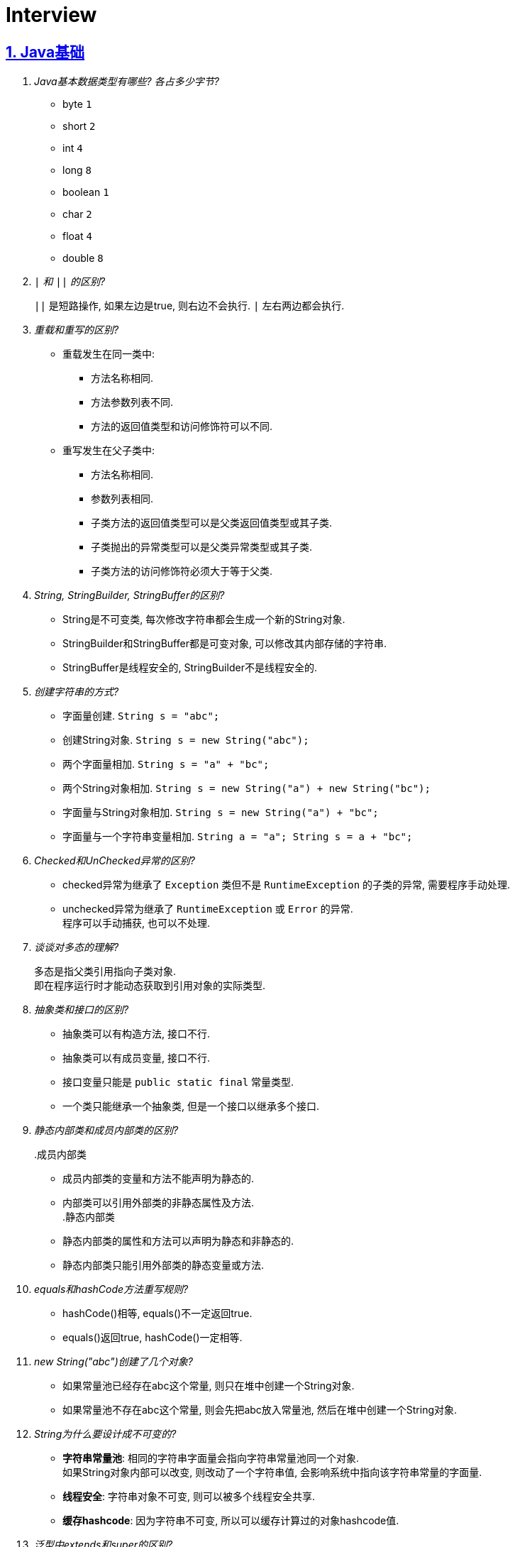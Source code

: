 = Interview
:icons: font
:hardbreaks:
:sectlinks:
:sectnums:
:stem:

== Java基础

[qanda]
Java基本数据类型有哪些? 各占多少字节?::
* byte `1`
* short `2`
* int `4`
* long `8`
* boolean `1`
* char `2`
* float `4`
* double `8`
`|` 和 `||` 的区别?::
`||` 是短路操作, 如果左边是true, 则右边不会执行. `|` 左右两边都会执行.
重载和重写的区别?::
* 重载发生在同一类中:
** 方法名称相同.
** 方法参数列表不同.
** 方法的返回值类型和访问修饰符可以不同.
* 重写发生在父子类中:
** 方法名称相同.
** 参数列表相同.
** 子类方法的返回值类型可以是父类返回值类型或其子类.
** 子类抛出的异常类型可以是父类异常类型或其子类.
** 子类方法的访问修饰符必须大于等于父类.
String, StringBuilder, StringBuffer的区别?::
* String是不可变类, 每次修改字符串都会生成一个新的String对象.
* StringBuilder和StringBuffer都是可变对象, 可以修改其内部存储的字符串.
* StringBuffer是线程安全的, StringBuilder不是线程安全的.
创建字符串的方式?::
* 字面量创建. `String s = "abc";`
* 创建String对象. `String s = new String("abc");`
* 两个字面量相加. `String s = "a" + "bc";`
* 两个String对象相加. `String s = new String("a") + new String("bc");`
* 字面量与String对象相加. `String s = new String("a") + "bc";`
* 字面量与一个字符串变量相加. `String a = "a"; String s = a + "bc";`
Checked和UnChecked异常的区别?::
* checked异常为继承了 `Exception` 类但不是 `RuntimeException` 的子类的异常, 需要程序手动处理.
* unchecked异常为继承了 `RuntimeException` 或 `Error` 的异常.
程序可以手动捕获, 也可以不处理.
谈谈对多态的理解?::
多态是指父类引用指向子类对象.
即在程序运行时才能动态获取到引用对象的实际类型.
抽象类和接口的区别?::
* 抽象类可以有构造方法, 接口不行.
* 抽象类可以有成员变量, 接口不行.
* 接口变量只能是 `public static final` 常量类型.
* 一个类只能继承一个抽象类, 但是一个接口以继承多个接口.
静态内部类和成员内部类的区别?::
.成员内部类
* 成员内部类的变量和方法不能声明为静态的.
* 内部类可以引用外部类的非静态属性及方法.
.静态内部类
* 静态内部类的属性和方法可以声明为静态和非静态的.
* 静态内部类只能引用外部类的静态变量或方法.
equals和hashCode方法重写规则?::
* hashCode()相等, equals()不一定返回true.
* equals()返回true, hashCode()一定相等.
new String("abc")创建了几个对象?::
* 如果常量池已经存在abc这个常量, 则只在堆中创建一个String对象.
* 如果常量池不存在abc这个常量, 则会先把abc放入常量池, 然后在堆中创建一个String对象.
String为什么要设计成不可变的?::
* *字符串常量池*: 相同的字符串字面量会指向字符串常量池同一个对象.
如果String对象内部可以改变, 则改动了一个字符串值, 会影响系统中指向该字符串常量的字面量.
* *线程安全*: 字符串对象不可变, 则可以被多个线程安全共享.
* *缓存hashcode*: 因为字符串不可变, 所以可以缓存计算过的对象hashcode值.
泛型中extends和super的区别?::
* extends为上界通配符.
* super为下界通配符.
* 上界<? extends T>不能往里存，只能往外取
* 下界<? super T>不影响往里存，但往外取只能放在Object对象里
* *PECS(Producer Extends Consumer Super)原则*: 频繁往外读取内容的, 适合用上界Extends; 经常往里插入的, 适合用下界Super.
获取泛型类型的方法?::
`((ParameterizedType) getClass().getGenericSuperclass()).getActualTypeArguments()[0];`
创建对象方式?::
* new
* Object.clone()
* Class::newInstance()
* Constructor::newInstance()
* 反序列化
* Unsafe.allocateInstance
getMethods()和getDeclareMethods()的区别?::
* `getMethods()` 返回本类以及从父类继承过来的public方法.
* `getDeclareMethods()` 只返回本类的方法.
Class.forName()和ClassLoader::loadClass的区别?::
`Class.forName()` 会执行类的静态代码块, ClassLoader不会.
`Class::getResourceAsStream` 和 `ClassLoader::getResourceAsStream` 的区别?::
* `Class::getResourceAsStream` 为使用加载该类的类加载器加载文件: 不以 `/` 开头时为在该类所在路径下加载文件, 以 `/` 开头时为在 `classpath` 下加载文件.
* `ClassLoader::getResourceAsStream` : 为用指定类加载器加载文件.
`ClassNotFoundException` 和 `NoClassDefFoundError` 有什么区别?::
* `ClassNotFoundException` 是Exception类型, `NoClassDefFoundError` 是Error类型.
* 使用 `Class.forName()` / `ClassLoader.loadClass()` / `ClassLoader.findSystemClass()` 动态加载类时找不到类就会抛出 `ClassNotFoundException` ,当编译成功但运行时(调用该类的一个方法或者new一个实例时)找不到类或者初始化static成员时有异常则会抛出 `NoClassDefFoundError` 异常.
Java中Connection为什么要close?::
及时释放数据库链接, 减少资源消耗. (如果没有显式close, 也会被gc)
BIO/NIO/AIO区别?::
* `BIO` 一个线程对应一个读写请求.
BIO用流处理数据.
* `NIO` 所有的读写请求交给一个线程轮询状态, 然后根据状态交给线程池中的线程处理.
NIO用块处理数据.
* `AIO` 通过内核回调机制通知请求读写完毕, 然后执行回调.

== JUC

[qanda]
synchronized关键字的使用?::
* 修饰实例方法
* 修饰静态方法
* 修饰代码块
sleep和wait的区别?::
synchronized和volatile的区别?::
线程的状态流转?::
Thread类run()和start()区别?::
Thread.join()有什么作用?::
等待线程执行完
同步和非同步、阻塞和非阻塞的概念?::
终止一个线程的方法有哪些?::
* 使用一个volatile修饰的标志位while循环判断是否终止.
* 调用Thread#interrupt()方法
** 如果线程处于运行状态, Thread#isInterrupted()方法返回true, 线程内部判断这个标志位跳出方法.
** 如果线程处于阻塞状态, 则会抛出InterruptedException.线程内部可以捕获该异常终止方法.
Thread#isInterrupted()方法返回false.
* 调用Thread#stop()方法.
此方法会释放所有子线程的锁, 可能会导致线程安全问题.
请描述 `synchronized` 和 `ReentrantLock` 的底层实现及重入的底层原理?::
请描述锁的四种状态和升级过程?::
CAS是什么?::
CAS的ABA问题如何解决?::
请谈一下AQS,为什么AQS的底层是CAS+volatile?::
请谈一下你对 volatile的理解?::
volatile的可见性和禁止指令重排序是如何实现的?::
请描述一下对象的创建过程?::
对象在内存中的内存布局?::
DCL单例为什么要加volatile?::
解释一下锁的四种状态?::
Object o = new Object()在内存中占了多少字节?::
请描述 synchronized和 Reentrant Lock的异同?::
聊聊你对as-if- serial和 happens- before语义的理解?::
你了解 ThreadLocal吗?你知道 ThreadLoca中如何解决内存泄漏问题吗?::
请描述一下锁的分类以及JDK中的应用?::
线程池中阻塞队列的作用?::
线程池的工作原理?::
线程池初始化参数的解释?::
多线程断点续传的实现原理?::
守护线程和本地线程区别?::
线程与进程的区别?::
什么是多线程中的上下文切换?::
死锁与活锁的区别?::
死锁与饥饿的区别?::
Java中用到的线程调度算法是什么?::
什么是线程组, 为什么在Java中不推荐使用?::
Lock接口是什么? 对比synchronized它有什么优势?::
什么是阻塞队列? 阻塞队列的实现原理是什么? 如何使用阻塞队列来实现生产者-消费者模型?::
什么是Callable和Future?::
什么是FutureTask?::
什么是并发容器的实现?::
多线程同步和互斥有几种实现方法?::
什么是竞争条件? 你怎样发现和解决竞争?::
Java中你怎样唤醒一个阻塞的线程?::
CyclicBarrier和CountdownLatch有什么区别?::
什么是不可变对象, 它对写并发应用有什么帮助?::
什么是多线程中的上下文切换?::
Java中用到的线程调度算法是什么?::
什么是线程组，为什么在Java中不推荐使用?::
为什么使用Executor框架比使用应用创建和管理线程好?::
java中有几种方法可以实现一个线程?::
如何停止一个正在运行的线程?::
什么是Daemon线程? 它有什么意义?::
java如何实现多线程之间的通讯和协作?::
什么是可重入锁?::
当一个线程进入某个对象的一个synchronized的实例方法后，其它线程是否可进入此对象的其它方法?::
乐观锁和悲观锁的理解及如何实现?::
SynchronizedMap和ConcurrentHashMap有什么区别?::
CopyOnWriteArrayList可以用于什么应用场景?::
什么叫线程安全? servlet是线程安全吗?::
volatile有什么用? 能否用一句话说明下volatile的应用场景?::
为什么代码会重排序?::
在java中wait和sleep方法的不同?::
一个线程运行时发生异常会怎样?::
如何在两个线程间共享数据?::
Java中notify和notifyAll有什么区别?::
为什么wait, notify 和 notifyAll这些方法不在thread类里面?::
什么是ThreadLocal变量?::
Java中interrupted和isInterrupted方法的区别?::
为什么wait和notify方法要在同步块中调用?::
为什么你应该在循环中检查等待条件?::
Java中的同步集合与并发集合有什么区别?::
什么是线程池? 为什么要使用它?::
怎么检测一个线程是否拥有锁?::
JVM中哪个参数是用来控制线程的栈堆栈小的?::
Thread类中的yield方法有什么作用?::
Java中ConcurrentHashMap的并发度是什么?::
Java中Semaphore是什么?::
Java线程池中submit()和execute()方法有什么区别?::
什么是阻塞式方法?::
Java中的ReadWriteLock是什么?::
volatile 变量和 atomic 变量有什么不同?::
可以直接调用Thread类的run()方法么?::
如何让正在运行的线程暂停一段时间?::
你对线程优先级的理解是什么?::
什么是线程调度器和时间分片?::
你如何确保main()方法所在的线程是Java程序最后结束的线程?::
线程之间是如何通信的?::
为什么线程通信的方法wait()、notify()和notifyAll()被定义在Object类里?::
为什么wait()、notify()和notifyAll()必须在同步方法或者同步块中被调用?::
为什么Thread类的sleep()和yield()方法是静态的?::
如何确保线程安全?::
同步方法和同步块, 哪个是更好的选择?::
如何创建守护线程?::
Timer类的缺点?::
* 一个任务执行时间长将会影响后面的任务.
* 前面的任务抛出异常, 后面的任务会执行不了.
线程池的拒绝策略?::
* AbortPolicy(默认): 丢弃任务并抛出 `RejectExecutionException` 异常.
* DiscardPolicy: 丢弃任务, 但是不抛出异常.
* DiscardOldestPolicy: 丢弃队列最前面的任务, 然后重新提交被拒绝的任务.
* CallerRunsPolicy: 由调用线程处理该任务.
...

== Java集合

[qanda]
Java容器有哪些?::
* Vector
* ArrayList
* LinkedList
* HashSet
* LinkedHashSet
* HashTable
* HashMap
* LinkedHashMap
* TreeMap
* ConcurrentHashMap
* CopyOnWriteArrayList
* ArrayBlockingQueue
* LinkedBlockingQueue
有哪些Map类?::
* HashMap `查找键值对`
* LinkedHashMap `保证key按照插入的顺序输出`
* TreeMap `按照自定义顺序遍历`
* ConcurrentHashMap `线程安全`
* WeakHashMap
解决hash冲突的方法?::
* `HashMap` 使用 *拉链法* , 如果hash值落在相同的槽位上, 则转成链表链在已有元素的后面.
* `ThreadLocalMap` 使用 *开放地址法* ,如果hash所在的槽位已有元素, 则将元素存放到下一个为空的槽位上.
ArrayList和LinkedList的区别?::
* `ArrayList` 底层使用数组存储元素, `LinkedList` 使用双向链表.
* 都不是线程安全的.
* `ArrayList` 插入和删除时间复杂度为stem:[O(n)], 查找为stem:[O(1)]. `LinkedList` 查找和删除时间复杂度为stem:[O(n)], 插入为stem:[O(1)].
* `LinkedList` 每个元素需要维护前后元素的引用, 所以内存占用比 `ArrayList` 大.
为什么HashMap的长度始终是2的幂?::
stem:[x%2^n=x&(2^n-1)] 用与运算代替模运算, 效率更高.
HashMap的实现原理?::
* 计算key的hash值: `(h = key.hashCode()) ^ (h >>> 16)` hashCode的前16位和后16位异或, 然后取后16位.
* 根据hash值得到存放索引(`hash & (length - 1)`)
** 如果table为空, 则初始化table, 直接插入.
** 如果索引处为空, 直接插入.
** 如果索引处不为空, 则根据hash和key比较找到已有的key.
*** 如果key找到了则直接更新value.
*** 如果key没有找到, 则判断当前node是否为红黑树的node还是链表node, 插入.
*** 如果当前node属于链表且长度大于8且table长度大于等于64, 则转成红黑树.
** 插入后如果table长度超过了阈值(capacity*loadFactor), 则扩容两倍.
*** 因为 stem:[x&(2n-1)=(x&(n-1) || 2xxx&(n-1))], 所以扩容后原来的索引stem:[i]只会移动到新的数组索引stem:[i或2i]处.
*** 通过 stem:[i&n]就可以计算出新索引为stem:[i"还是"2i].
HashMap和HashTable的区别?::
* HashTable线程安全, HashMap线程不安全.
* HashTable默认初始长度为11, HashMap默认初始长度为16, 且总为2的幂.
* HashTable扩容后为stem:[2n+1],HashMap扩容后为stem:[2n].
* HashMap的kv可以为null, 放在数据索引为0的位置.
HashTable的kv均不能为null.
* HashMap因hash冲突产生的链表长度大于8后会转成红黑树, HashTable不会.
JDK中有序的Map?::
* LinkedHashMap
* TreeMap
TreeMap的特点?::
* get/put/remove都是stem:[O(logn)]
HashSet的实现原理?::
// TODO
LinkedHashMap的实现原理?::
// TODO
ConcurrentHashMap的实现原理?::
// TODO
fail-fast和fail-safe的区别是什么?::
* `fail-fast` 输赢迭代器遍历一个集合对象的时候, 如果遍历这个对象过程中对集合做了修改会抛出 `ConcurrentModifiedException` .
* `fail-safe` 在遍历时先复制原有集合, 然后在拷贝的集合上进行遍历.
JDK中的队列?::
.非阻塞
* LinkedList
* PriorityQueue
* ConcurrentLinkedQueue .阻塞
* ArrayBlockingQueue
* LinkedBlockingQueue
* PriorityBlockingQueue
* DelayQueue
* SynchronousQueue

== JVM

[qanda]
JVM内存区域划分?::
* 线程私有:
** 程序计数器: 存储当前线程执行的字节码的指令地址.
** 虚拟机栈: 存放当前线程的栈帧.
每个栈帧对应一个被调用的方法, 栈帧中包括局部变量表, 操作数栈, 方法返回地址等信息.
当线程执行一个方法时, 就会创建一个栈帧压栈.
当方法执行完毕, 便会将栈帧出栈.
** 本地方法栈: 存储当前线程调用的本地方法的栈帧.
* 线程共享:
** 堆: 存储对象数据.
** 方法区: 存储类的信息, 静态变量, 常量, 编译后的代码等.
强/软/弱/虚引用的区别?::
* 只要强引用存在, 垃圾回收期就不会回收被引用的对象.
* 在内存不足时, 会将软引用关联的对象列入垃圾回收范围, 然后下一次GC时回收.
* 弱引用只能活到下一次GC前.
* 虚引用无法获取被引用的对象, 并且该对象在任意时间会被回收掉.
回收的同时会将该对象放入ReferenceQueue.
对象创建的过程?::
. new指令的参数是否能在常量池中定位到一个类的符号引用, 如果这个符号引用代表的类没有被加载过, 则执行相应的类加载过程.
. 为对象分配内存.
. 初始化字段值.
. 设置对象头.
. 执行构造函数.
为对象分配内存的方式?::
* 指针碰撞(标记-整理): 堆中内存是规整的, 所有空闲的内存放在一边, 被使用的内存放在另一边, 中间有一个指针作为分界点.
分配内存仅需将指针向空闲方向挪动一段与对象大小相等的距离.
* 空闲列表(标记-清除): 堆中已使用和空闲的内存交错在一起.
虚拟机维护一个列表, 记录哪些块是可用的.
分配对象的时候从空闲列表划分一块足够大的空间给对象实例, 并更新列表上的记录.
JVM对象的结构?::
. 对象头.(MarkWord+ClassPointer)
. 对象实例数据.
. 对齐填充.
对象头的内容?::
. MarkWord
. 类型指针: 指向类型元数据的指针.
. 如果是数组, 还需要记录数组长度.
对象的访问方式?::
* 直接指针访问(HotSpot): reference中储存的是对象的实例地址. 可以通过reference中的地址直接访问到对象.
(对象实例数据中存储了对象类型数据的指针.)
** 好处: 节省一次指针定位的开销, 速度快.
* 句柄访问: 堆中划分一块内存作为句柄池, 句柄池中存储了对象的实例数据地址和对象类型数据地址. reference中存储的是句柄地址.
** 好处: 在对象被移动的时候只会修改句柄中的对象实例数据地址, 而不会修改reference.
OOM类型?::
* 堆内存溢出. `Java heap space`
* 内存不足导致线程无法创建. `unable to create new native thread`
* 无限创建动态代理对象导致方法区内存溢出. `Metaspace`
* 花费超过98%的时间GC而只得到不到2%的内存.`GC overhead limit exceed`
* 分配直接内存失败. `Direct buffer memory`
GC分类?::
* Minor GC/Young GC: 新生代的收集.
* Major GC/Old GC: 老年代的收集.(CMS)
* Mixed GC: 收集整个新生代和部分老年代的过程.
(G1)
* Full GC: 整个Java堆和方法区的收集.
Young GC发生的场景有哪些?::
* Eden区满.
* 触发Full GC前会先执行一次 `Young GC` .
Full GC发生的场景有哪些?::
* 老年代满
* CMS回收失败, 发生 `promotion failed/concurrent mode failure` .
* 从新生代要放入老年代的对象平均大小超过了老年代剩余空间.
如何标记对象可以被回收?::
* 引用计数法: 在对象中添加一个引用计数器, 每有一个地方引用它时, 计数器值加一, 引用失效时, 计数器值减一. 当计数器值为0时, 该对象就是可以被回收的.
* 可达性分析: 定义一些类型的对象为根对象, 根对象本身和根对象持有的其他对象的引用(包括该对象持有的其他对象的引用)都是不可回收的, 其他对象就是可以被回收的.
哪些对象属于GC Root?::
* 栈中的变量引用的对象, 包括局部变量, 方法参数.
* 静态变量引用的对象.
* 运行中的线程对象.
* 被同步锁(synchronized)持有的对象.
* `System ClassLoader` 加载的Class对象, SystemClassLoader, 一些基础异常类等.
* JNI(native方法)引用的对象.
* JMXBean.
* JVMTI中注册的回调.
* 本地代码缓存.
有哪些垃圾回收算法?::
* 标记清除: 首先标记需要回收的对象, 然后统一把被标记的对象依次清除.
一般用于老年代.
** 缺点① 如果堆中大部分对象需要被回收, 则标记和清除执行时间会较长.
** 缺点② 内存中会出现大量不连续的碎片, 分配大对象时如无法找到足够的连续内存, 则会触发一次FULL GC.
* 复制: 将内存区域分为两部分, 每次只使用其中的一块.
回收时把存货的对象移动到另一块内存, 然后直接清空原先的块.
一般用于新生代.
** 缺点① 浪费了一半的内存可用空间.
* 标记整理: 将存活的对象统一移动到一端, 然后直接清理掉边界之外的内存.
* 分代收集: 根据不同的内存区域, 使用不同的回收算法.
有哪些垃圾回收器?::
* Young区:
** Serial
** ParNew
** Parallel Scavenge
* Old区:
** Serial Old
** Parallel Old
** CMS
* 混合回收:
** G1
** ZGC(不支持分代回收)
* 不回收:
** Epsilon
新生代分为哪几个区?::
1个Eden, 两个Survivor.
新生代Eden区和Survivor区的默认比例? 如何修改?::
默认 stem:[8:1:1]
堆内存新生代和老年代的默认比例? 如何修改?::
默认 stem:[1:2]
并发扫描时如何解决存活对象错误标记为死亡?::
灰色对象切断一个白色对象引用, 同时一个黑色对象新增这个白色的引用.
* 增量更新: 当一个黑色对象插入一个白色对象的引用时, 将这个黑色对象变为灰色对象. `CMS`
* 原始快照: 当一个灰色对象删除一个白色对象的引用时, 将引用关联的对象变为灰色对象. `G1`
对象何时进入老年代?::
* survivor区中的对象年龄超过了 `-XX:PretenureSizeThreshold` 设置的值.
* Young GC时eden区的对象放不进survivor区, 会直接进入老年代.
CMS采用哪种回收算法?::
CMS使用标记-清除算法.
CMS怎么解决内存碎片问题?::
* CMS提供 `-XX:+UseCMSCompactAtFullCollection` 开关参数, 用于CMS在Full GC时开启内存碎片的合并整理过程.
* CMS提供 `-XX:CMSFullGCsBeforeCompaction` 参数, 用于设置在执行指定次数不整理空间的Full FC后, 在下一次Full GC前整理内存碎片.
CMS回收的步骤?::
. 初始标记
. 并发标记
. 重新标记
. 并发清除
G1回收的步骤?::
. 初始标记
. 并发标记
. 最终标记
. 筛选回收
Minor GC频繁原因?::
* 新生代内存空间设置过小.
* 大量生成生命周期短的对象.
* `PretenureSizeThreshold` 设置过高导致对象不会进入老年代.
Minor GC慢的原因?::
* 新生代内存空间设置过大, 回收需要消耗很多时间.
* 对象引用链比较长, 扫描时间长.
* 新生代survivor设置的比较小, 回收后存活的对象只能移动到老年代, 造成移动对象开销.
* 内存分配担保失败, MinorGC升级为Full GC.
* 采用serial收集器回收新生代.
串行执行, 效率较低.
频繁GC问题如何定位?::
* jstat
* jmap
* jcmd
* core dump分析
* gc日志上传到 https://gceasy.io 分析, 根据报告调整各个区内存大小.
内存溢出和内存泄漏的区别?::
* 内存泄漏: 内存一直占用但不释放.
* 内存溢出: 申请内存时, 没有足够的内存使用.
哪些情况会出现内存泄露?::
* 静态集合中存放大量数据.
* 未关闭的IO流.
* 哈希表使用可变对象作为key. 修改变量属性后hash值发生改变, 此时如果从hash表中删除该key会找不到而删除失败.
* 一个生命周期短的对象被生命周期长的对象所持有, 则会导致该对象无法被回收.
如何找到JVM CPU占用高的原因?::
. `jps` 查看JVM进程 `PID`.
. `top -Hp PID` 查看该JVM进程内线程资源占用情况.找到占用资源高的线程 `TID`.
. `printf '%x\n' TID` 将线程id转成16进制数.
. `jstack PID | grep TID -A 10` 查看该线程所在堆栈, 检查堆栈所在代码上的错误.
JVM的类加载器?::
* Bootstrap ClassLoader: 加载jre/classes下的类以及rt.jar.
* Ext ClassLoader: 加载jre/lib/ext下的类以及 `java.ext.dirs` 系统变量指定的路径下的类.
* App ClassLoader: 加载classpath下的类.
JVM的双亲委派机制?::
. 如果之前已经加载过, 则直接返回原来已经加载好的类.
. 委托给父加载器去加载.
如果父类加载不到则自己去加载.
类加载的过程?::
. 加载: 将字节码加载到方法区, 生成Class对象.
. 链接
.. 验证: 确保该类的字节码文件所包含的信息是否符合当前虚拟机的要求.
.. 准备: 为静态变量分配内存, 设置该类型的初始值. static final变量设置默认值.
.. 解析: 将常量池中的符号引用替换为直接引用.
. 初始化: 初始化静态变量, 执行静态代码块.

== Maven

[qanda]
Maven的生命周期?::
Clean -> Default -> Site
Maven的坐标?::
* group-id: 组织名称
* artifact-id: 项目名称
* version: 项目版本
Maven依赖的范围?::
* compile: 默认范围.
编译测试运行时都有效.
* provided: 编译和测试时都有效.
* runtime: 测试和运行时都有效.
* test: 测试时有效.
* system: 编译测试时都有效, jar包从本地读取.
* import: 当前项目里的依赖会被导入的pom替代.
Maven依赖传递?::
* compile范围的依赖才可被传递.
* 路径最短者优先.
* 路径相同时先声明者优先.

== Mybatis

[qanda]
#{}和${}的区别是什么?::
* `\#{}` 是预编译处理, Mybatis会将sql中的 `#{}` 替换为 `?` 号，调用PreparedStatement的set方法来赋值, 参数内的引号编译后会加上转义符来防止Sql注入.
* `${}` 是纯粹的字符串替换.
当实体类中的属性名和表中的字段名不一样, 怎么办?::
* sql中使用别名, 与属性名保持一致.
* 使用 `resultMap` 来设置实体属性名和列名的映射关系.
模糊查询like语句该怎么写?::
* 属性值用 `%` 包裹.
* sql中写成 `%#{param}%`
Mapper接口里的方法可以被重载吗?::
不能, Mapper中每一个方法是用namespace加方法名作为唯一标识的.
Mybatis分页插件原理?::
. 拦截Executor query方法.
. 根据参数中的分页参数对象, 在boundSql的sql后拼接分页查询语句.
MyBatis支持插件拦截的类?::
* ParameterHandler
* ResultSetHandler
* StatementHandler
* Executor
如何获取自增id?::
* 保存的对象中会设置自增id的值.
mapper中如何传递多个参数?::
* sql中直接用 `\#{arg0},#{arg1}...` 或者 `\#{param1},#{param2}...` 标识第几个参数.
* 方法中使用 `@Param` 注解设置参数名称, sql中使用 `#{参数名称}` 获取参数值.
* 参数使用对象或者map, sql中引用对象或者map的key.
Mybatis如何执行批处理?::
使用 `BatchExecutor` 执行批处理.
Mybatis有哪些Executor? 区别是什么?::
* SimpleExecutor
* ReuseExecutor
* BatchExecutor
* CachingExecutor
Mybatis的缓存实现原理?::
* 一级缓存: `Executor` 中的 `localCache` 成员变量, 只在同一个 `sqlSession` 生命周期中有效.
* 二级缓存: `MappedStatement` 的 `cache` 成员变量, 全局共享.
Mybatis的延迟加载实现原理?::
Mybatis仅支持 `association` 关联对象和 `collection` 关联集合对象的延迟加载.
使用 `CGLIB` 创建目标对象的代理对象, 获取该对象发现是空对象, 则单独发送查询关联对象的sql, 设置该对象的值.
Mybatis用到哪些设计模式?::
* 单例模式: `KeyGenerator` ...
* 建造者模式: `ResultMapping.Builder` `MappedStatement.Builder`
* 组合模式: `MixedSqlNode`
* 代理模式: `SqlSessionManager`
* 责任链模式: `InterceptorChain`
MyBatis的Mapper方法执行过程?::
. `SqlSessionTemplate` 使用静态代理持有 `SqlSession` 动态代理对象.
. 根据Mapper接口创建 `MapperProxy` 对象. `JDK动态代理`
. 为调用的方法创建 `MapperMethod` 对象, 并缓存到 `MapperProxy` 对象里, 执行 `MapperMethod::execute` 方法.
. 创建 `Executor` 对象(默认 `CachingExecutor` ), 从而创建 `SqlSession` , 根据方法执行 `SqlSession` 的CRUD方法.
.. 根据Mapper类名和方法名找到初始化时解析好的 `MappedStatement` .
.. 执行 `Executor` 的CRUD方法.
... 判断Mapper方法是否开启二级缓存, 如果开启则从 `MappedStatement` 里面查找缓存, 查找不到则执行 `BaseExecutor` CRUD操作然后将结果存到 `MappedStatement` 里面.
... 查找 `BaseExecutor` 的 `localCache` 一级缓存, 如果存在则直接返回, 不存在则执行sql.
... 创建 `StatementHandler` 对象预编译sql, 设置参数, 得到 `Statement` 对象.
... 使用 `ResultSetHandler` 解析sql执行的结果.

== Spring

[qanda]
Spring的事务隔离性?::
Spring的事务传播行为?::
Spring MVC处理请求的过程?::
Spring Bean的装配过程?::
...

== Redis

[qanda]
Redis的特点有哪些?::
Redis支持的数据类型?::
Redis常用数据结构以及底层数据结构实现?::
一个字符串类型的值能存储最大容量是多少?::
Redis的链表数据结构的特征有哪些?::
请介绍一下Redis的String类型底层实现?::
Redis的String类型使用SSD方式实现的好处?::
Redis适用场景有哪些?::
Redis为什么设计成单线程的?::
为什么Redis需要把所有数据放到内存中?::
Redis持久化机制有哪些? 区别是什么?::
请介绍一下RDB, AOF两种持久化机制的优缺点?::
如何解决Redis的并发竞争Key的问题?::
如何保证缓存与数据库双写时的数据一致性?::
Redis各个数据类型最大存储量分别是多少?::
什么是缓存穿透? 怎么解决?::
什么是缓存雪崩? 怎么解决?::
缓存的更新策略有几种? 分别有什么注意事项?::
什么是分布式锁? 有什么作用?::
分布式锁可以通过什么来实现?::
介绍一下分布式锁实现需要注意的事项?::
Redis怎么实现分布式锁?::
常见的淘汰算法有哪些?::
Redis淘汰策略有哪些?::
* volatile-lru：从已经设置过期时间的数据集中，挑选最近最少使用的数据淘汰。
* volatile-ttl：从已经设置过期时间的数据集中，挑选即将要过期的数据淘汰。
* volatile-random：从已经设置过期时间的数据集中，随机挑选数据淘汰。
* allkeys-lru：从所有的数据集中，挑选最近最少使用的数据淘汰。
* allkeys-random：从所有的数据集中，随机挑选数据淘汰。
* no-enviction：禁止淘汰数据。
redis过期键的删除策略？::
* 定时删除：在设置键的过期时间的同时，创建一个timer，让定时器在键的过期时间到达时，立即执行对键的删除操作。（主动删除）

对内存友好，但是对cpu时间不友好，有较多过期键的而情况下，删除过期键会占用相当一部分cpu时间。

* 惰性删除：放任过期键不管，但是每次从键空间中获取键时，都检查取到的键是否过去，如果过期就删除，如果没过期就返回该键。（被动删除）

对cpu时间友好，程序只会在取出键的时候才会对键进行过期检查，这不会在删除其他无关过期键上花费任何cpu时间，但是如果一个键已经过期，而这个键又保留在数据库中，那么只要这个过期键不被删除，他所占用的内存就不会释放，对内存不友好。

* 定期删除：每隔一段时间就对数据库进行一次检查，删除里面的过期键。（主动删除）

采用对内存和cpu时间折中的方法，每个一段时间执行一次删除过期键操作，并通过限制操作执行的时长和频率来减少对cpu时间的影响。难点在于，选择一个好的策略来设置删除操作的时长和执行频率。

Redis缓存失效策略有哪些?::
Redis的持久化机制有几种方式?::
Redis通讯协议是什么? 有什么特点?::
请介绍一下Redis的数据类型 SortedSet(zset) 以及底层实现机制?::
请介绍一下Redis集群实现方案?::
Redis集群最大节点个数是多少?::
Redis集群的主从复制模型是怎样的?::
redis的哨兵的监控机制是怎样的?::
. 每个Sentinel以每秒钟一次的频率向它所知的Master，Slave以及其他 Sentinel 实例发送一个 PING 命令
. 如果一个实例（instance）距离最后一次有效回复 PING 命令的时间超过 down-after-milliseconds 选项所指定的值， 则这个实例会被 Sentinel 标记为主观下线。
. 如果一个Master被标记为主观下线，则正在监视这个Master的所有 Sentinel 要以每秒一次的频率确认Master的确进入了主观下线状态。
. 当有足够数量的 Sentinel（大于等于配置文件指定的值）在指定的时间范围内确认Master的确进入了主观下线状态， 则Master会被标记为客观下线
. 在一般情况下， 每个 Sentinel 会以每 10 秒一次的频率向它已知的所有Master，Slave发送 INFO 命令
. 当Master被 Sentinel 标记为客观下线时，Sentinel 向下线的 Master 的所有 Slave 发送 INFO 命令的频率会从 10 秒一次改为每秒一次
. 若没有足够数量的 Sentinel 同意 Master 已经下线， Master 的客观下线状态就会被移除。 若 Master 重新向 Sentinel 的 PING 命令返回有效回复， Master 的主观下线状态就会被移除。
Redis如何做内存优化?::
Redis事务相关命令有哪些? 什么是Redis事务? 原理是什么?::
Redis事务的注意点有哪些?::
Redis为什么不支持回滚?::
请介绍一下Redis常见的业务使用场景?::
Redis集群会有写操作丢失吗? 为什么?::
请介绍一下Redis的Pipeline以及使用场景?::
请说明一下Redis的批量命令与Pipeline有什么不同?::
Redis慢查询是什么? 通过什么配置?::
Redis的慢查询修复经验有哪些? 怎么修复的?::
请介绍一下Redis的发布订阅功能?::
请介绍几个可能导致Redis阻塞的原因?::
怎么去发现Redis阻塞异常情况?::
Redis的内存消耗分类有哪些? 内存统计使用什么命令?::
简单介绍一下Redis的内存管理方式有哪些?::
如何设置Redis的内存上限? 有什么作用?::
什么是 bigkey? 有什么影响? 怎么发现bigkey?::
冷热数据表示什么意思?::
缓存命中率表示什么? 怎么提高缓存命中率?::
如何优化Redis服务的性能?::
如何实现本地缓存? 请描述一下你知道的方式?::
请介绍一下Spring注解缓存?::
如果AOF文件的数据出现异常, Redis服务怎么处理?::
Redis的主从复制模式有什么优缺点?::
Redis sentinel (哨兵) 模式优缺点有哪些?::
Redis集群架构模式有哪几种?::
如何设置Redis的最大连接数? 查看Redis的最大连接数? 查看Redis的当前连接数?::
设计一下在交易网站首页展示当天最热门售卖商品的前五十名商品列表?::

...
== SQL

[qanda]
索引的底层存储结构?::
B+树
B树和B+树的区别?::
* B+树的非叶子节点不存储数据, 只存储索引.
这样每一层可以存放更多的索引.
* B+树的叶子节点包含所有的索引及索引所在行的数据.
* B+树的叶子节点有指针指向左右两边的叶子节点.

=== MySQL

[qanda]
Innodb和MyIsam的区别?::
* MyIsam的索引和数据分别存在各个文件里, Innodb存储在同一个文件里.
* MyIsam的索引B+树叶子节点存储索引所在行数据的磁盘地址, Innodb直接存放存储索引数据行的数据/主键.

=== PostgreSQL

== RabbitMQ

[qanda]
AMQP协议的流程?::
. 消息先从生产者Producer出发到达交换器Exchange.
. 交换器Exchange根据路由规则将消息转发对应的队列Queue之上.
. 消息在队列Queue上进行存储.
. 消费者Consumer订阅队列Queue并进行消费.
如何保证消息投递成功?::
* 定时检查消息投递状态:
. 消息生产者发送消息时保存业务数据和消息到db中, 状态为 *已发送* .
. 消息接收者处理完消息后更改消息状态为 *已接收* .
. 定时任务轮询 *已发送* 的消息重新发送.
* 延时二次确认:
. 消息生产者发送消息时再向 _callback server_ 发送一条延时消息.
. 消息接收者处理完消息后向 _callback server_ 立即发送一条确认消息.
. _callback server_ 收到确认消息后记录到DB.
. _callback server_ 来自生产者的延时消息后查询DB是否存在该条消息.
如果不存在则通知生产者消息没有收到.
rabbitmq的使用场景有哪些?::
* 削峰: 让服务能够平滑的处理突发的超负荷请求.
* 解耦: 消息生产者和消费者不需要知道对方的存在.
* 存储: 消息系统可以保证该消息真正被消费完才会被丢弃.
* 顺序保证: 消息队列可以保证消息接收的顺序性.
rabbitmq有哪些角色?::
* Queue: 存放消息的容器.
* Exchange: 接收来自生产者的消息, 然后将消息路由到不同的队列.
* Routing Key: 生产者将消息发送给Exchange的时候一般会指定一个Routing Key.
* Binding: RabbitMQ中通过绑定将Exchange和队列关联起来, 绑定的时候会指定一个Binding Key.
rabbitmq的消息是怎么发送的?::
. 生产者将消息发送给Exchange, 并指定一个Routing Key.
. RabbitMQ根据Exchange的类型和Binding Key去和Routing Key匹配找到相应的队列.
. RabbitMQ将消息路由到队列里.
rabbitmq的Exchange类型?::
* direct: 将消息路由到BindingKey和RoutingKey相同的队列.
* fanout: 将发送到该Exchange的消息路由到所有与之绑定的所有队列.
* topic: 根据RoutingKey匹配BindingKey路由到匹配的队列.
** `.` 号用于匹配一个单词
** `#` 号用于匹配0个或多个单词
* headers: 根据headers匹配队列而不是RoutingKey和BindingKey.
rabbitmq 中 vhost 的作用是什么?::
* 实现租户隔离.
rabbitmq 怎么保证消息的稳定性?::
rabbitmq 怎么避免消息丢失?::
要保证消息持久化成功的条件有哪些?::
rabbitmq 持久化有什么缺点?::
rabbitmq怎么实现延迟消息队列?::
发送ttl消息到一个队列, 然后监听这个队列的死信队列.
rabbitmq消息的状态?::
* alpha: 消息内容和消息索引都存放在内存中.
* beta: 消息索引存放在内存中, 消息内容存放在磁盘上.
* gamma: 消息索引在内存和磁盘上, 消息内容存放在磁盘上.
* delta: 消息索引和消息内容都在磁盘上.
alpha状态只需要在内存中读取消息, delta状态需要两次I/O操作, beta和gamma状态需要一次I/O.
...

== CAP

[qanda]
CAP一致性?::
* 一致性(Consistency): 所有节点的数据状态保持一致.
** 弱(最终)一致性: 数据一致性会有延迟, 但保证未来会有一个时刻保证数据一致性.
** 强一致性
* 可用性(Availability): 节点不能不可用.
* 分区容错性(Partition Tolerance): 一个分区出现故障需要保证一致性或可用性.
Basic Paxos角色?::
* Client(民众): 系统外部角色, 请求发起者.
* Proposer(议员): 接收Client请求, 向集群提出提议.
* Acceptor(国会): 提议投票和提议接收者.
只有多数派接受时, 提议才会被最终接受.
* Learner(记录员): 记录被通过的提议.
Basic Paxos流程?::
. Proposer收到Client请求发送给Acceptor提案n.
. 如果大多数Acceptor同意对提案n投票, 则通知Proposer.
. Proposer通知Acceptor提案n.
. Acceptor接受提案n, 通知Learner和Proposer.
Multi Paxos角色?::
相对于Basic Paxos, 多了Leader这个角色.
Leader即唯一的Proposer, 所有的请求都需要经过此Leader.
Multi Paxos流程?::
. Proposer向Acceptor申请成为Leader节点, Acceptor同意并响应.
. Leader收到Client请求后直接向Acceptor发送提议, Acceptor通过提议, 通知Learner和Proposer.
Raft角色?::
* Leader: 集群主节点, 统一接收请求并同步到Follower.
* Follower: 接受Leader请求同步日志.
* Candidate: Follower想变成Leader必须先变成Candidate, 然后让其他集群节点投票.
Raft流程?::
* Leader Election: 集群没有Leader时, 一个Follower节点变成Candidate节点, 然后如果其他大多数节点同意则该节点变成Leader节点.
* Log Replication: Leader接收到请求, 将请求日志同步给所有Follower, 大多数Follower响应后, Leader应用日志操作数据写入文件系统, 然后再次同步给Follower让各个节点同步数据写入.
* Safety:
** Election失败了, 会随机等待一段时间再进行选举.
** 网络分区导致出现两个Leader.
当网络恢复后, 老的Leader会变成Follower, 所处的分区会从新Leader上同步日志.

